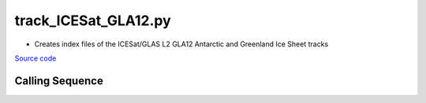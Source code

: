 =====================
track_ICESat_GLA12.py
=====================

- Creates index files of the ICESat/GLAS L2 GLA12 Antarctic and Greenland Ice Sheet tracks

`Source code`__

.. __: https://github.com/tsutterley/Grounding-Zones/blob/main/scripts/track_ICESat_GLA12.py

Calling Sequence
################

.. argparse::
    :filename: track_ICESat_GLA12.py
    :func: arguments
    :prog: track_ICESat_GLA12.py
    :nodescription:
    :nodefault:
